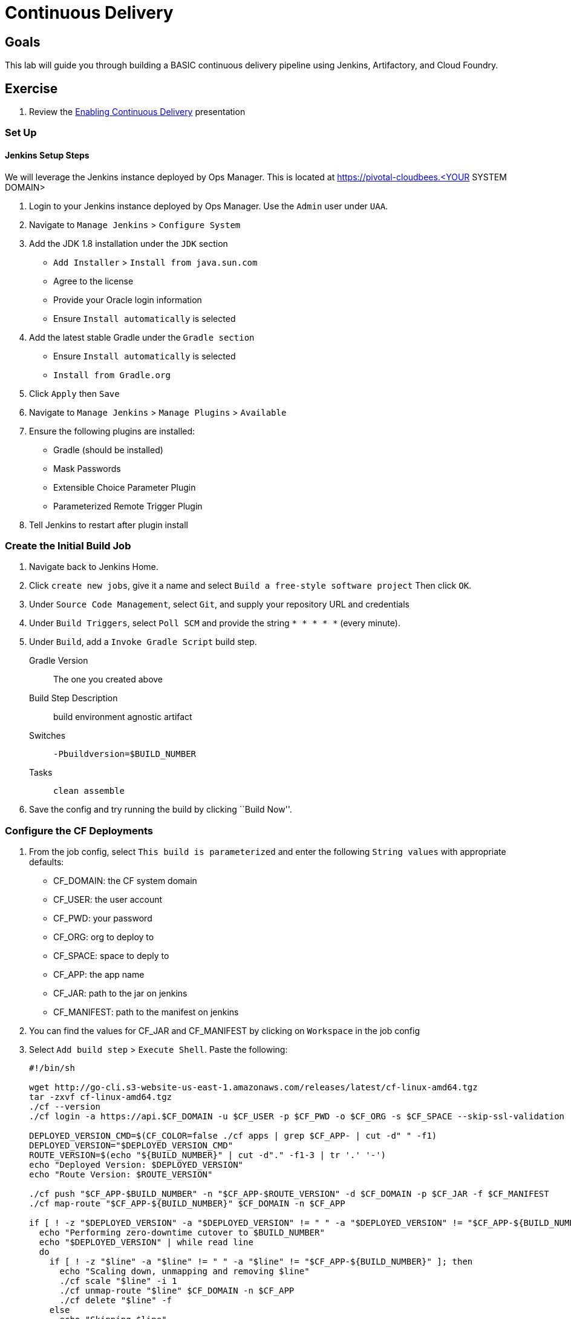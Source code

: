 = Continuous Delivery

== Goals

This lab will guide you through building a BASIC continuous delivery pipeline using Jenkins, Artifactory, and Cloud Foundry.

== Exercise

. Review the link:EnablingContinuousDelivery.key.zip[Enabling Continuous Delivery] presentation

=== Set Up

==== Jenkins Setup Steps

We will leverage the Jenkins instance deployed by Ops Manager.  This is located at https://pivotal-cloudbees.<YOUR SYSTEM DOMAIN>

. Login to your Jenkins instance deployed by Ops Manager.  Use the `Admin` user under `UAA`.

. Navigate to `Manage Jenkins` > `Configure System`

. Add the JDK 1.8 installation under the `JDK` section
+
* `Add Installer` > `Install from java.sun.com`
* Agree to the license
* Provide your Oracle login information
* Ensure `Install automatically` is selected
+

. Add the latest stable Gradle under the `Gradle section`
+
* Ensure `Install automatically` is selected
* `Install from Gradle.org`

. Click `Apply` then `Save`

. Navigate to `Manage Jenkins` > `Manage Plugins` > `Available`

. Ensure the following plugins are installed:
+
* Gradle (should be installed)
* Mask Passwords
* Extensible Choice Parameter Plugin
* Parameterized Remote Trigger Plugin
+

. Tell Jenkins to restart after plugin install

=== Create the Initial Build Job

. Navigate back to Jenkins Home.

. Click `create new jobs`, give it a name and select `Build a free-style software project` Then click `OK`.

. Under `Source Code Management`, select `Git`, and supply your repository URL and credentials

. Under `Build Triggers`, select `Poll SCM` and provide the string `* * * * *` (every minute).

. Under `Build`, add a `Invoke Gradle Script` build step.
+
Gradle Version:: The one you created above
Build Step Description:: +build environment agnostic artifact+
Switches:: `-Pbuildversion=$BUILD_NUMBER`
Tasks:: `clean assemble`

. Save the config and try running the build by clicking ``Build Now''.

=== Configure the CF Deployments

. From the job config, select `This build is parameterized` and enter the following `String values` with appropriate defaults:
+
* CF_DOMAIN: the CF system domain
* CF_USER: the user account
* CF_PWD: your password
* CF_ORG: org to deploy to
* CF_SPACE: space to deply to
* CF_APP: the app name
* CF_JAR: path to the jar on jenkins
* CF_MANIFEST: path to the manifest on jenkins
+

. You can find the values for CF_JAR and CF_MANIFEST by clicking on `Workspace` in the job config

. Select `Add build step` > `Execute Shell`.  Paste the following:
+
[source,bash]
----

#!/bin/sh

wget http://go-cli.s3-website-us-east-1.amazonaws.com/releases/latest/cf-linux-amd64.tgz
tar -zxvf cf-linux-amd64.tgz
./cf --version
./cf login -a https://api.$CF_DOMAIN -u $CF_USER -p $CF_PWD -o $CF_ORG -s $CF_SPACE --skip-ssl-validation

DEPLOYED_VERSION_CMD=$(CF_COLOR=false ./cf apps | grep $CF_APP- | cut -d" " -f1)
DEPLOYED_VERSION="$DEPLOYED_VERSION_CMD"
ROUTE_VERSION=$(echo "${BUILD_NUMBER}" | cut -d"." -f1-3 | tr '.' '-')
echo "Deployed Version: $DEPLOYED_VERSION"
echo "Route Version: $ROUTE_VERSION"

./cf push "$CF_APP-$BUILD_NUMBER" -n "$CF_APP-$ROUTE_VERSION" -d $CF_DOMAIN -p $CF_JAR -f $CF_MANIFEST
./cf map-route "$CF_APP-${BUILD_NUMBER}" $CF_DOMAIN -n $CF_APP

if [ ! -z "$DEPLOYED_VERSION" -a "$DEPLOYED_VERSION" != " " -a "$DEPLOYED_VERSION" != "$CF_APP-${BUILD_NUMBER}" ]; then
  echo "Performing zero-downtime cutover to $BUILD_NUMBER"
  echo "$DEPLOYED_VERSION" | while read line
  do
    if [ ! -z "$line" -a "$line" != " " -a "$line" != "$CF_APP-${BUILD_NUMBER}" ]; then
      echo "Scaling down, unmapping and removing $line"
      ./cf scale "$line" -i 1
      ./cf unmap-route "$line" $CF_DOMAIN -n $CF_APP
      ./cf delete "$line" -f
    else
      echo "Skipping $line"
    fi
  done
fi
----

. Click `Save` and run your build

. Commit a change to git and watch the magic
